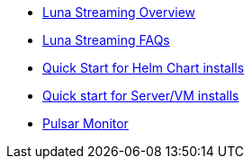 * xref:overview.adoc[Luna Streaming Overview]
* xref:faqs.adoc[Luna Streaming FAQs]
* xref:quickstart-helm-installs.adoc[Quick Start for Helm Chart installs]
* xref:quickstart-server-installs.adoc[Quick start for Server/VM installs]
* xref:pulsar-monitor.adoc[Pulsar Monitor]
